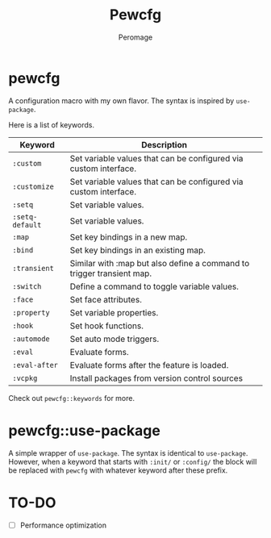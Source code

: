 #+title: Pewcfg
#+author: Peromage

* pewcfg
A configuration macro with my own flavor.  The syntax is inspired by =use-package=.

Here is a list of keywords.

| Keyword         | Description                                                           |
|-----------------+-----------------------------------------------------------------------|
| ~:custom~       | Set variable values that can be configured via custom interface.      |
| ~:customize~    | Set variable values that can be configured via custom interface.      |
| ~:setq~         | Set variable values.                                                  |
| ~:setq-default~ | Set variable values.                                                  |
| ~:map~          | Set key bindings in a new map.                                        |
| ~:bind~         | Set key bindings in an existing map.                                  |
| ~:transient~    | Similar with :map but also define a command to trigger transient map. |
| ~:switch~       | Define a command to toggle variable values.                           |
| ~:face~         | Set face attributes.                                                  |
| ~:property~     | Set variable properties.                                              |
| ~:hook~         | Set hook functions.                                                   |
| ~:automode~     | Set auto mode triggers.                                               |
| ~:eval~         | Evaluate forms.                                                       |
| ~:eval-after~   | Evaluate forms after the feature is loaded.                           |
| ~:vcpkg~        | Install packages from version control sources                       |

Check out =pewcfg::keywords= for more.

* pewcfg::use-package
A simple wrapper of =use-package=.  The syntax is identical to =use-package=.  However, when a keyword that starts with =:init/= or =:config/= the block will be replaced with =pewcfg= with whatever keyword after these prefix.

* TO-DO
- [ ] Performance optimization
